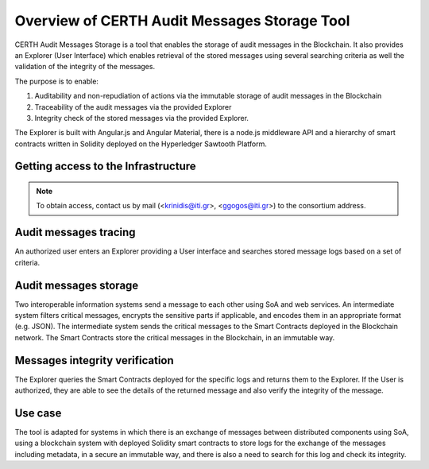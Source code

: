 Overview of CERTH Audit Messages Storage Tool
=============================================

CERTH Audit Messages Storage is a tool that enables the storage of audit messages in the Blockchain. It also provides an Explorer (User Interface) which enables retrieval of the stored messages using several searching criteria as well the validation of the integrity of the messages. 

The purpose is to enable:

1. Auditability and non-repudiation of actions via the immutable storage of audit messages in the Blockchain
2. Traceability of the audit messages via the provided Explorer
3. Integrity check of the stored messages via the provided Explorer. 

The Explorer is built with Angular.js and Angular Material, there is a node.js middleware API and a hierarchy of smart contracts written in Solidity deployed on the Hyperledger Sawtooth Platform.

Getting access to the Infrastructure
------------------------------------

.. note::                                                                                                                                                                            To obtain access, contact us by mail (<krinidis@iti.gr>, <ggogos@iti.gr>) to the consortium address.


Audit messages tracing
----------------------

An authorized user enters an Explorer providing a User interface and searches stored message logs based on a set of criteria. 

.. image:: img/Audit1.png

Audit messages storage
----------------------

Two interoperable information systems send a message to each other using SoA and web services. An intermediate system filters critical messages, encrypts the sensitive parts if applicable, and encodes them in an appropriate format (e.g. JSON). The intermediate system sends the critical messages to the Smart Contracts deployed in the Blockchain network. The Smart Contracts store the critical messages in the Blockchain, in an immutable way.

.. image:: img/Audit2.png

Messages integrity verification
-------------------------------

The Explorer queries the Smart Contracts deployed for the specific logs and returns them to the Explorer. If the User is authorized, they are able to see the details of the returned message and also verify the integrity of the message.

.. image:: img/Audit3.png

Use case
--------
The tool is adapted for systems in which there is an exchange of messages between distributed components using SoA, using a blockchain system with deployed Solidity smart contracts to store logs for the exchange of the messages including metadata, in a secure an immutable way, and there is also a need to search for this log and check its integrity.
